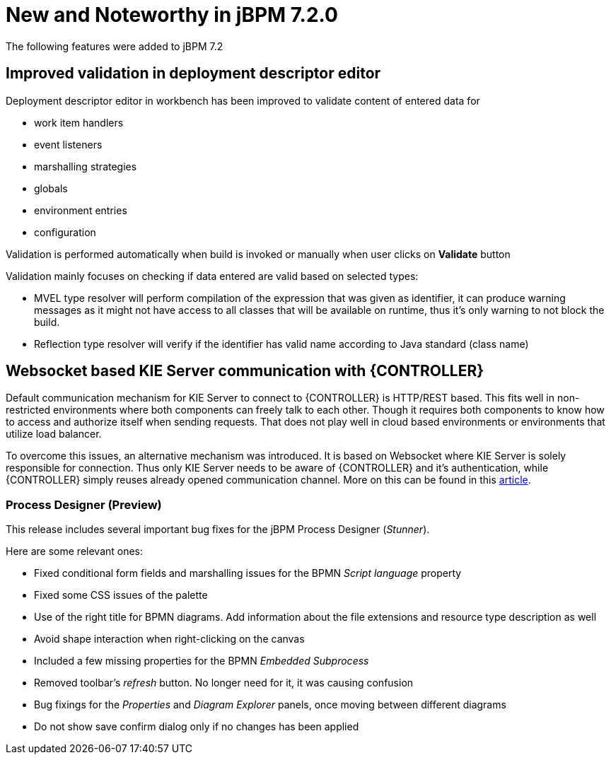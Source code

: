 [[_jbpmreleasenotes720]]

= New and Noteworthy in jBPM 7.2.0

The following features were added to jBPM 7.2


== Improved validation in deployment descriptor editor

Deployment descriptor editor in workbench has been improved to validate content of entered data for

- work item handlers
- event listeners
- marshalling strategies
- globals
- environment entries
- configuration

Validation is performed automatically when build is invoked or manually when user clicks on *Validate* button

Validation mainly focuses on checking if data entered are valid based on selected types:

- MVEL type resolver will perform compilation of the expression that was given as identifier, it can produce warning messages as it might not have access to all classes that will be available on runtime, thus it's only warning to not block the build.
- Reflection type resolver will verify if the identifier has valid name according to Java standard (class name)

== Websocket based KIE Server communication with {CONTROLLER}

Default communication mechanism for KIE Server to connect to {CONTROLLER} is HTTP/REST based. This fits well in non-restricted environments where both components can freely talk to each other. Though it requires both components to know how to access and authorize
itself when sending requests. That does not play well in cloud based environments or environments that utilize load balancer.

To overcome this issues, an alternative mechanism was introduced. It is based on Websocket where KIE Server is solely responsible for connection. Thus only KIE Server needs to be aware of {CONTROLLER} and it's authentication, while {CONTROLLER}
simply reuses already opened communication channel. More on this can be found in this http://mswiderski.blogspot.com/2017/08/managed-kie-server-gets-ready-for-cloud.html[article].

=== Process Designer (Preview)

This release includes several important bug fixes for the jBPM Process Designer (_Stunner_).

Here are some relevant ones:

** Fixed conditional form fields and marshalling issues for the BPMN _Script language_ property
** Fixed some CSS issues of the palette
** Use of the right title for BPMN diagrams. Add information about the file extensions and resource type description as well
** Avoid shape interaction when right-clicking on the canvas
** Included a few missing properties for the BPMN _Embedded Subprocess_
** Removed toolbar's _refresh_ button. No longer need for it, it was causing confusion
** Bug fixings for the _Properties_ and _Diagram Explorer_ panels, once moving between different diagrams
** Do not show save confirm dialog only if no changes has been applied

